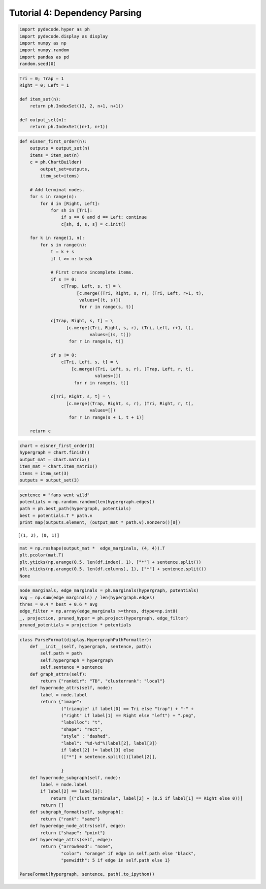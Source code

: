 
Tutorial 4: Dependency Parsing
==============================


.. code:: python

    import pydecode.hyper as ph
    import pydecode.display as display
    import numpy as np
    import numpy.random
    import pandas as pd
    random.seed(0)
.. code:: python

    Tri = 0; Trap = 1
    Right = 0; Left = 1
    
    def item_set(n):
        return ph.IndexSet((2, 2, n+1, n+1))
    
    def output_set(n):
        return ph.IndexSet((n+1, n+1))

.. code:: python

    def eisner_first_order(n):
        outputs = output_set(n)
        items = item_set(n)
        c = ph.ChartBuilder(
            output_set=outputs,
            item_set=items)
    
        # Add terminal nodes.
        for s in range(n):
            for d in [Right, Left]:
                for sh in [Tri]:
                    if s == 0 and d == Left: continue
                    c[sh, d, s, s] = c.init()
    
        for k in range(1, n):
            for s in range(n):
                t = k + s
                if t >= n: break
    
                # First create incomplete items.
                if s != 0:
                    c[Trap, Left, s, t] = \
                          [c.merge((Tri, Right, s, r), (Tri, Left, r+1, t),
                           values=[(t, s)])
                           for r in range(s, t)]
    
                c[Trap, Right, s, t] = \
                      [c.merge((Tri, Right, s, r), (Tri, Left, r+1, t),
                               values=[(s, t)])
                       for r in range(s, t)]
    
                if s != 0:
                    c[Tri, Left, s, t] = \
                        [c.merge((Tri, Left, s, r), (Trap, Left, r, t),
                                 values=[])
                         for r in range(s, t)]
    
                c[Tri, Right, s, t] = \
                      [c.merge((Trap, Right, s, r), (Tri, Right, r, t),
                               values=[])
                       for r in range(s + 1, t + 1)]
    
        return c
.. code:: python

    chart = eisner_first_order(3)
    hypergraph = chart.finish()
    output_mat = chart.matrix()
    item_mat = chart.item_matrix()
    items = item_set(3)
    outputs = output_set(3)
.. code:: python

    sentence = "fans went wild"
    potentials = np.random.random(len(hypergraph.edges))
    path = ph.best_path(hypergraph, potentials)
    best = potentials.T * path.v
    print map(outputs.element, (output_mat * path.v).nonzero()[0])

.. parsed-literal::

    [(1, 2), (0, 1)]


.. code:: python

    mat = np.reshape(output_mat *  edge_marginals, (4, 4)).T
    plt.pcolor(mat.T)
    plt.yticks(np.arange(0.5, len(df.index), 1), ["*"] + sentence.split())
    plt.xticks(np.arange(0.5, len(df.columns), 1), ["*"] + sentence.split())
    None


.. image:: parsing_files/parsing_6_0.png


.. code:: python

    node_marginals, edge_marginals = ph.marginals(hypergraph, potentials)
    avg = np.sum(edge_marginals) / len(hypergraph.edges)
    thres = 0.4 * best + 0.6 * avg
    edge_filter = np.array(edge_marginals >=thres, dtype=np.int8)
    _, projection, pruned_hyper = ph.project(hypergraph, edge_filter)
    pruned_potentials = projection * potentials
.. code:: python

    class ParseFormat(display.HypergraphPathFormatter):
        def __init__(self, hypergraph, sentence, path):
            self.path = path
            self.hypergraph = hypergraph
            self.sentence = sentence
        def graph_attrs(self):
            return {"rankdir": "TB", "clusterrank": "local"}
        def hypernode_attrs(self, node):
            label = node.label
            return {"image": 
                    ("triangle" if label[0] == Tri else "trap") + "-" + 
                    ("right" if label[1] == Right else "left") + ".png",
                    "labelloc": "t",
                    "shape": "rect",
                    "style" : "dashed",
                    "label": "%d-%d"%(label[2], label[3]) 
                    if label[2] != label[3] else 
                    (["*"] + sentence.split())[label[2]],
    
                    }
        def hypernode_subgraph(self, node):
            label = node.label
            if label[2] == label[3]:
                return [("clust_terminals", label[2] + (0.5 if label[1] == Right else 0))]
            return []
        def subgraph_format(self, subgraph):
            return {"rank": "same"}
        def hyperedge_node_attrs(self, edge):
            return {"shape": "point"}
        def hyperedge_attrs(self, edge):
            return {"arrowhead": "none", 
                    "color": "orange" if edge in self.path else "black",
                    "penwidth": 5 if edge in self.path else 1}
    
    ParseFormat(hypergraph, sentence, path).to_ipython()



.. image:: parsing_files/parsing_8_0.png


